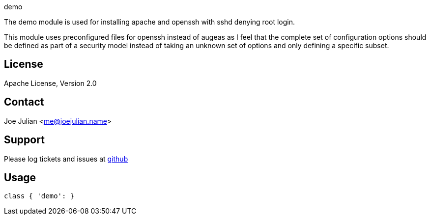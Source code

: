 demo

The demo module is used for installing apache and openssh with sshd
denying root login.

This module uses preconfigured files for openssh instead of augeas 
as I feel that the complete set of configuration options should be 
defined as part of a security model instead of taking an unknown 
set of options and only defining a specific subset.


License
-------
Apache License, Version 2.0

Contact
-------
Joe Julian <me@joejulian.name>

Support
-------

Please log tickets and issues at https://github.com/joejulian/joejulian-demo[github]

Usage
-----

----------------------------------------------------------------------
class { 'demo': }
----------------------------------------------------------------------

